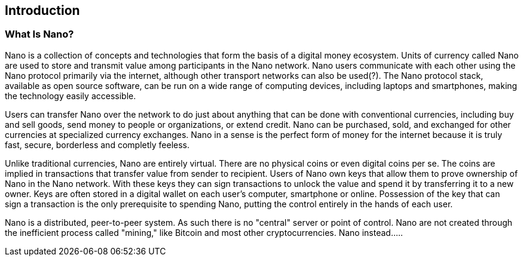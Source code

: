 [[ch01_intro_what_is_Nano]]

== Introduction

=== What Is Nano?

Nano is a collection of concepts and technologies that form the basis of a digital money ecosystem.  Units of currency called Nano are used to store and transmit value among participants in the Nano network.  Nano users communicate with each other using the Nano protocol primarily via the internet, although other transport networks can also be used(?). The Nano protocol stack, available as open source software, can be run on a wide range of computing devices, including laptops and smartphones, making the technology easily accessible.

Users can transfer Nano over the network to do just about anything that can be done with conventional currencies, including buy and sell goods, send money to people or organizations, or extend credit. Nano can be purchased, sold, and exchanged for other currencies at specialized currency exchanges. Nano in a sense is the perfect form of money for the internet because it is truly fast, secure, borderless and completly feeless.

Unlike traditional currencies, Nano are entirely virtual. There are no physical coins or even digital coins per se. The coins are implied in transactions that transfer value from sender to recipient. Users of Nano own keys that allow them to prove ownership of Nano in the Nano network. With these keys they can sign transactions to unlock the value and spend it by transferring it to a new owner. Keys are often stored in a digital wallet on each user’s computer, smartphone or online. Possession of the key that can sign a transaction is the only prerequisite to spending Nano, putting the control entirely in the hands of each user.

Nano is a distributed, peer-to-peer system. As such there is no "central" server or point of control. Nano are not created through the inefficient process called "mining," like Bitcoin and most other cryptocurrencies. Nano instead.....
